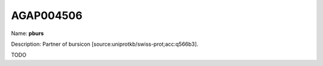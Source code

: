 
AGAP004506
=============

Name: **pburs**

Description: Partner of bursicon [source:uniprotkb/swiss-prot;acc:q566b3].

TODO
